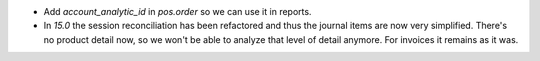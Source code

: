 * Add `account_analytic_id` in `pos.order` so we can use it in reports.
* In `15.0` the session reconciliation has been refactored and thus the journal
  items are now very simplified. There's no product detail now, so we won't
  be able to analyze that level of detail anymore. For invoices it remains as it
  was.
